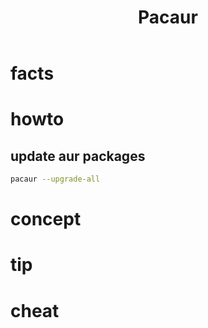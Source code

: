 #+TITLE: Pacaur

* facts
* howto
** update aur packages

#+begin_src sh
pacaur --upgrade-all
#+end_src

* concept
* tip
* cheat
